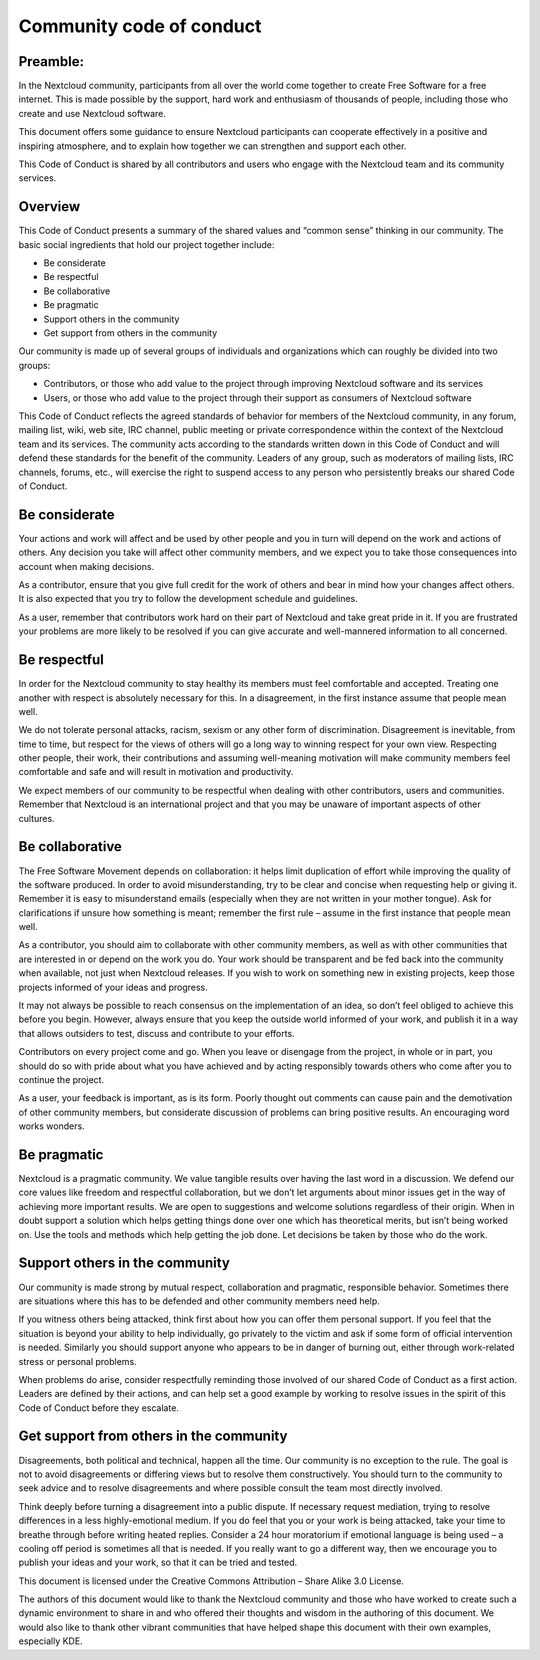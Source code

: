 =========================
Community code of conduct
=========================

Preamble:
---------

In the Nextcloud community, participants from all over the world come together to create Free Software for a free internet. This is made possible by the support, hard work and enthusiasm of thousands of people, including those who create and use Nextcloud software.

This document offers some guidance to ensure Nextcloud participants can cooperate effectively in a positive and inspiring atmosphere, and to explain how together we can strengthen and support each other.

This Code of Conduct is shared by all contributors and users who engage with the Nextcloud team and its community services.

Overview
--------

This Code of Conduct presents a summary of the shared values and “common sense” thinking in our community. The basic social ingredients that hold our project together include:

* Be considerate
* Be respectful
* Be collaborative
* Be pragmatic
* Support others in the community
* Get support from others in the community

Our community is made up of several groups of individuals and organizations which can roughly be divided into two groups:

* Contributors, or those who add value to the project through improving Nextcloud software and its services
* Users, or those who add value to the project through their support as consumers of Nextcloud software

This Code of Conduct reflects the agreed standards of behavior for members of the Nextcloud community, in any forum, mailing list, wiki, web site, IRC channel, public meeting or private correspondence within the context of the Nextcloud team and its services. The community acts according to the standards written down in this Code of Conduct and will defend these standards for the benefit of the community. Leaders of any group, such as moderators of mailing lists, IRC channels, forums, etc., will exercise the right to suspend access to any person who persistently breaks our shared Code of Conduct.

Be considerate
--------------

Your actions and work will affect and be used by other people and you in turn will depend on the work and actions of others. Any decision you take will affect other community members, and we expect you to take those consequences into account when making decisions.

As a contributor, ensure that you give full credit for the work of others and bear in mind how your changes affect others. It is also expected that you try to follow the development schedule and guidelines.

As a user, remember that contributors work hard on their part of Nextcloud and take great pride in it. If you are frustrated your problems are more likely to be resolved if you can give accurate and well-mannered information to all concerned.

Be respectful
-------------

In order for the Nextcloud community to stay healthy its members must feel comfortable and accepted. Treating one another with respect is absolutely necessary for this. In a disagreement, in the first instance assume that people mean well.

We do not tolerate personal attacks, racism, sexism or any other form of discrimination. Disagreement is inevitable, from time to time, but respect for the views of others will go a long way to winning respect for your own view. Respecting other people, their work, their contributions and assuming well-meaning motivation will make community members feel comfortable and safe and will result in motivation and productivity.

We expect members of our community to be respectful when dealing with other contributors, users and communities. Remember that Nextcloud is an international project and that you may be unaware of important aspects of other cultures.

Be collaborative
----------------

The Free Software Movement depends on collaboration: it helps limit duplication of effort while improving the quality of the software produced. In order to avoid misunderstanding, try to be clear and concise when requesting help or giving it. Remember it is easy to misunderstand emails (especially when they are not written in your mother tongue). Ask for clarifications if unsure how something is meant; remember the first rule – assume in the first instance that people mean well.

As a contributor, you should aim to collaborate with other community members, as well as with other communities that are interested in or depend on the work you do. Your work should be transparent and be fed back into the community when available, not just when Nextcloud releases. If you wish to work on something new in existing projects, keep those projects informed of your ideas and progress.

It may not always be possible to reach consensus on the implementation of an idea, so don’t feel obliged to achieve this before you begin. However, always ensure that you keep the outside world informed of your work, and publish it in a way that allows outsiders to test, discuss and contribute to your efforts.

Contributors on every project come and go. When you leave or disengage from the project, in whole or in part, you should do so with pride about what you have achieved and by acting responsibly towards others who come after you to continue the project.

As a user, your feedback is important, as is its form. Poorly thought out comments can cause pain and the demotivation of other community members, but considerate discussion of problems can bring positive results. An encouraging word works wonders.

Be pragmatic
------------

Nextcloud is a pragmatic community. We value tangible results over having the last word in a discussion. We defend our core values like freedom and respectful collaboration, but we don’t let arguments about minor issues get in the way of achieving more important results. We are open to suggestions and welcome solutions regardless of their origin. When in doubt support a solution which helps getting things done over one which has theoretical merits, but isn’t being worked on. Use the tools and methods which help getting the job done. Let decisions be taken by those who do the work.

Support others in the community
-------------------------------

Our community is made strong by mutual respect, collaboration and pragmatic, responsible behavior. Sometimes there are situations where this has to be defended and other community members need help.

If you witness others being attacked, think first about how you can offer them personal support. If you feel that the situation is beyond your ability to help individually, go privately to the victim and ask if some form of official intervention is needed. Similarly you should support anyone who appears to be in danger of burning out, either through work-related stress or personal problems.

When problems do arise, consider respectfully reminding those involved of our shared Code of Conduct as a first action. Leaders are defined by their actions, and can help set a good example by working to resolve issues in the spirit of this Code of Conduct before they escalate.

Get support from others in the community
----------------------------------------

Disagreements, both political and technical, happen all the time. Our community is no exception to the rule. The goal is not to avoid disagreements or differing views but to resolve them constructively. You should turn to the community to seek advice and to resolve disagreements and where possible consult the team most directly involved.

Think deeply before turning a disagreement into a public dispute. If necessary request mediation, trying to resolve differences in a less highly-emotional medium. If you do feel that you or your work is being attacked, take your time to breathe through before writing heated replies. Consider a 24 hour moratorium if emotional language is being used – a cooling off period is sometimes all that is needed. If you really want to go a different way, then we encourage you to publish your ideas and your work, so that it can be tried and tested.

This document is licensed under the Creative Commons Attribution – Share Alike 3.0 License.

The authors of this document would like to thank the Nextcloud community and those who have worked to create such a dynamic environment to share in and who offered their thoughts and wisdom in the authoring of this document. We would also like to thank other vibrant communities that have helped shape this document with their own examples, especially KDE.
